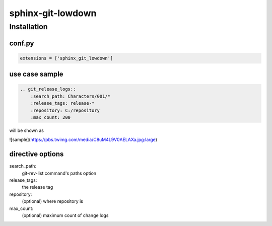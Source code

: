 sphinx-git-lowdown
==================

Installation
------------

conf.py
~~~~~~~

..  code:: python

    extensions = ['sphinx_git_lowdown']


use case sample
~~~~~~~~~~~~~~~~~~~~~

.. code-block:: rst

    .. git_release_logs::
        :search_path: Characters/001/*
        :release_tags: release-*
        :repository: C:/repository
        :max_count: 200

will be shown as

![sample](https://pbs.twimg.com/media/C8uM4L9V0AELAXa.jpg:large)


directive options
~~~~~~~~~~~~~~~~~~~~

search_path:
    git-rev-list command's paths option

release_tags:
    the release tag

repository:
    (optional) where repository is

max_count:
    (optional) maximum count of change logs
